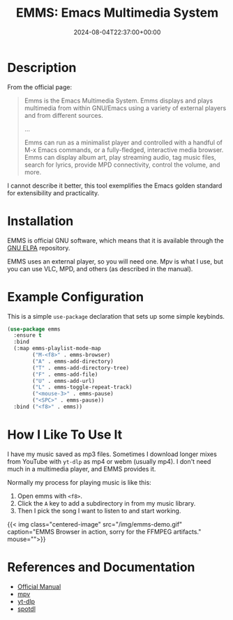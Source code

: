 #+TITLE: EMMS: Emacs Multimedia System
#+DATE: 2024-08-04T22:37:00+00:00
#+type: publication
#+tags: [Technology, Emacs, Software]

* Description
From the official page: 
#+begin_quote
Emms is the Emacs Multimedia System. Emms displays and plays multimedia from within GNU/Emacs using a variety of external players and from different sources.

...

Emms can run as a minimalist player and controlled with a handful of M-x Emacs commands, or a fully-fledged, interactive media browser. Emms can display album art, play streaming audio, tag music files, search for lyrics, provide MPD connectivity, control the volume, and more. 
#+end_quote
I cannot describe it better, this tool exemplifies the Emacs golden standard for extensibility and practicality.

* Installation
EMMS is official GNU software, which means that it is available through the [[https://elpa.gnu.org/][GNU ELPA]] repository.

EMMS uses an external player, so you will need one. Mpv is what I use, but you can use VLC, MPD, and others (as described in the manual).

* Example Configuration
This is a simple ~use-package~ declaration that sets up some simple keybinds.
#+begin_src lisp
  (use-package emms
    :ensure t
    :bind
    (:map emms-playlist-mode-map
          ("M-<f8>" . emms-browser)
          ("A" . emms-add-directory)
          ("T" . emms-add-directory-tree)
          ("F" . emms-add-file)
          ("U" . emms-add-url)
          ("L" . emms-toggle-repeat-track)
          ("<mouse-3>" . emms-pause)
          ("<SPC>" . emms-pause))
    :bind ("<f8>" . emms))
#+end_src

* How I Like To Use It
I have my music saved as mp3 files. Sometimes I download longer mixes from YouTube with ~yt-dlp~ as mp4 or webm (usually mp4). I don't need much in a multimedia player, and EMMS provides it.

Normally my process for playing music is like this:
1. Open emms with ~<f8>~.
2. Click the ~A~ key to add a subdirectory in from my music library.
3. Then I pick the song I want to listen to and start working.

{{< img class="centered-image" src="/img/emms-demo.gif" caption="EMMS Browser in action, sorry for the FFMPEG artifacts." mouse="">}}

* References and Documentation
+ [[https://www.gnu.org/software/emms/][Official Manual]]
+ [[https://mpv.io/][mpv]]
+ [[https://github.com/yt-dlp/yt-dlp/][yt-dlp]]
+ [[https://github.com/spotDL/spotify-downloader][spotdl]]
